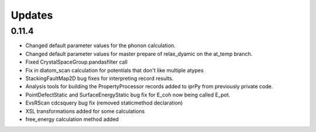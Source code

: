 Updates
=======

0.11.4
------

- Changed default parameter values for the phonon calculation.
- Changed default parameter values for master prepare of relax_dyamic on the
  at_temp branch.
- Fixed CrystalSpaceGroup.pandasfilter call 
- Fix in diatom_scan calculation for potentials that don't like multiple atypes
- StackingFaultMap2D bug fixes for interpreting record results.
- Analysis tools for building the PropertyProcessor records added to iprPy
  from previously private code.
- PointDefectStatic and SurfaceEnergyStatic bug fix for E_coh now being called E_pot.
- EvsRScan cdcsquery bug fix (removed staticmethod declaration)
- XSL transformations added for some calculations
- free_energy calculation method added
